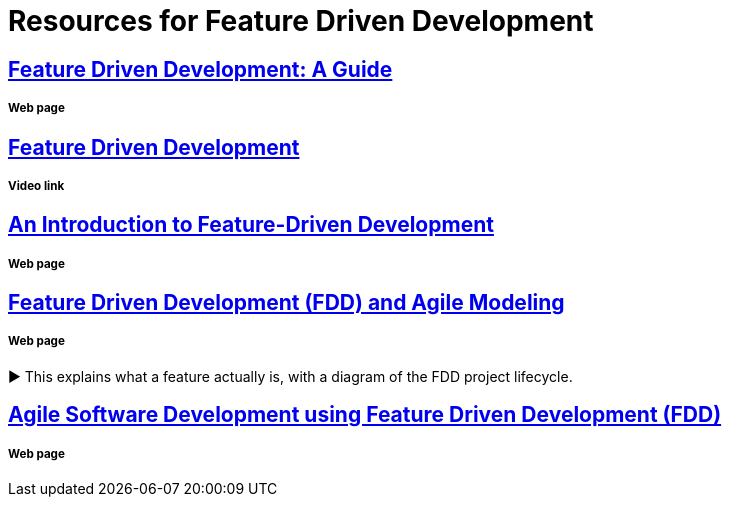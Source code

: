 = Resources for Feature Driven Development

== http://www.arrkgroup.com/thought-leadership/feature-driven-development-a-guide/[Feature Driven Development: A Guide]
===== Web page

== https://www.youtube.com/watch?v=D7f4ztJIHwo[Feature Driven Development]
===== Video link

== https://dzone.com/articles/introduction-feature-driven[An Introduction to Feature-Driven Development]
===== Web page

== http://agilemodeling.com/essays/fdd.htm[Feature Driven Development (FDD) and Agile Modeling] 
===== Web page

► This explains what a feature actually is, with a diagram of the FDD project lifecycle.

== http://www.nebulon.com/fdd/[Agile Software Development using Feature Driven Development (FDD)]
===== Web page

